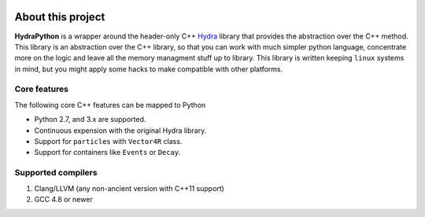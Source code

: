 .. image:: hydra_logo.png

About this project
==================
**HydraPython** is a wrapper around the header-only C++ `Hydra`_ library that provides
the abstraction over the C++ method. This library is an abstraction over the
C++ library, so that you can work with much simpler python language, concentrate
more on the logic and leave all the memory managment stuff up to library. This
library is written keeping ``linux`` systems in mind, but you might apply some
hacks to make compatible with other platforms.

.. _Hydra: https://github.com/MultithreadCorner/Hydra


Core features
*************
The following core C++ features can be mapped to Python

- Python 2.7, and 3.x are supported.
- Continuous expension with the original Hydra library.
- Support for ``particles`` with ``Vector4R`` class.
- Support for containers like ``Events`` or ``Decay``.


Supported compilers
*******************

1. Clang/LLVM (any non-ancient version with C++11 support)
2. GCC 4.8 or newer
